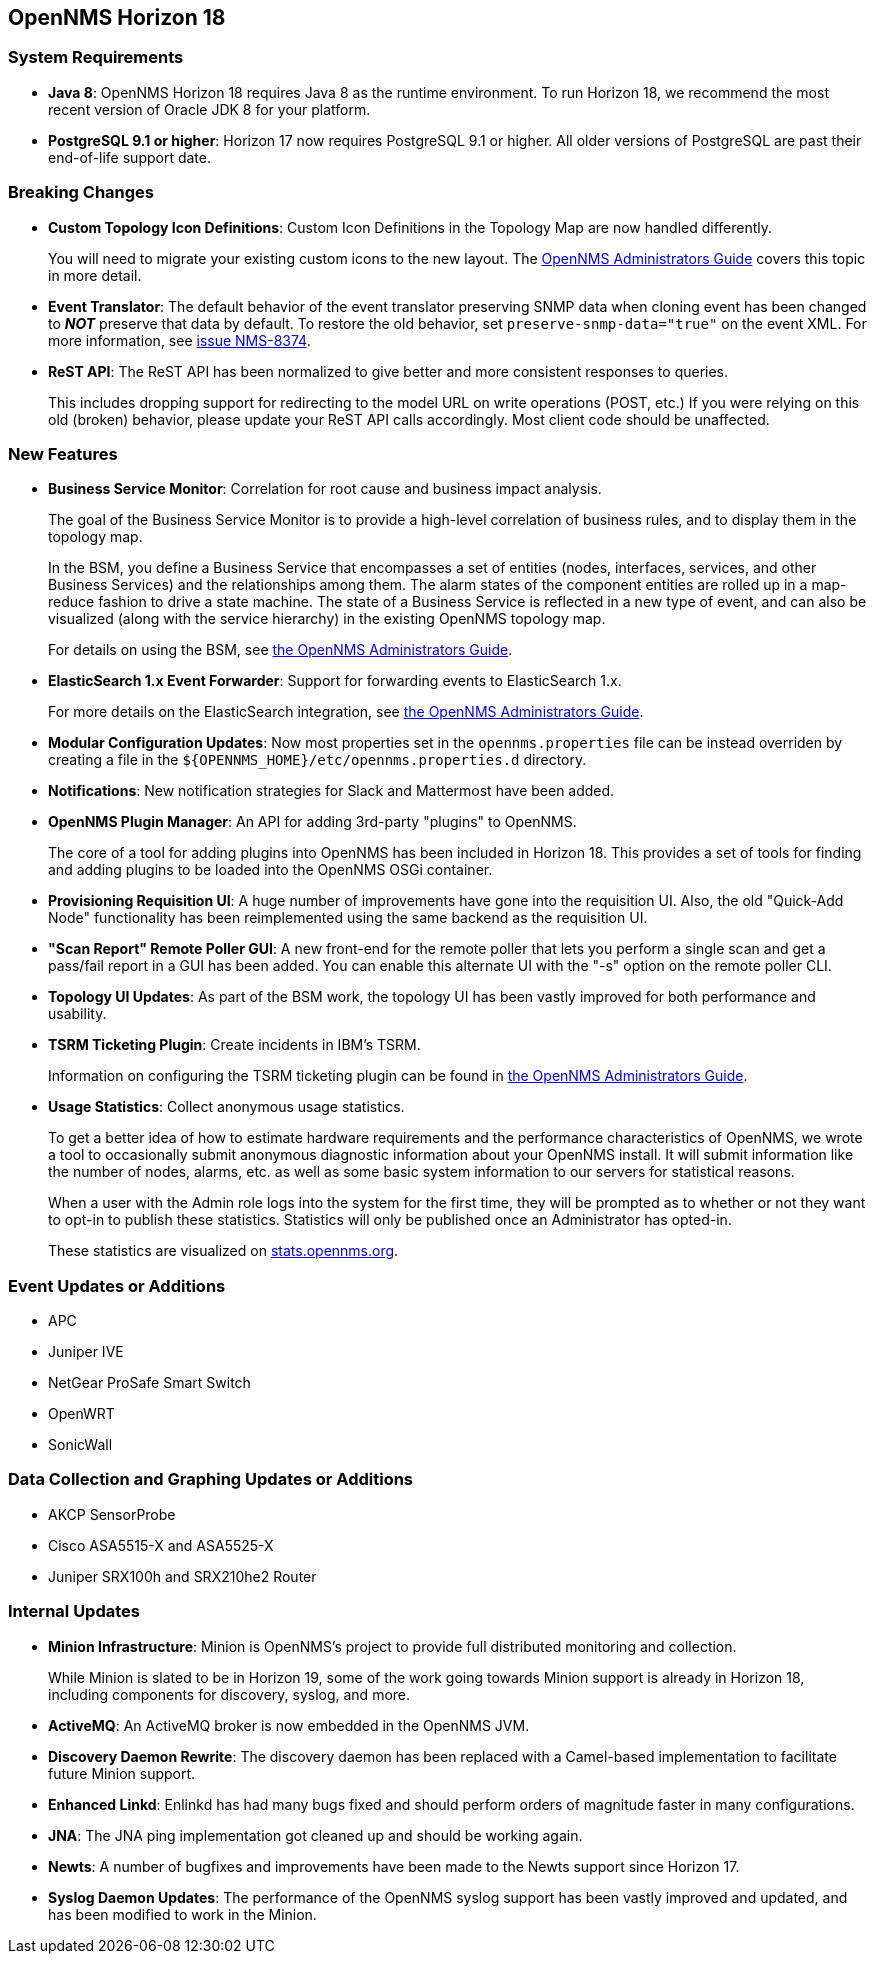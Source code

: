 [[releasenotes-18]]
== OpenNMS Horizon 18

=== System Requirements

* *Java 8*: OpenNMS Horizon 18 requires Java 8 as the runtime environment.
  To run Horizon 18, we recommend the most recent version of Oracle JDK 8 for your platform.
* *PostgreSQL 9.1 or higher*: Horizon 17 now requires PostgreSQL 9.1 or higher.
  All older versions of PostgreSQL are past their end-of-life support date.

=== Breaking Changes

* *Custom Topology Icon Definitions*: Custom Icon Definitions in the Topology Map are now handled differently.
+
You will need to migrate your existing custom icons to the new layout.  The link:https://docs.opennms.org/opennms/releases/18.0.0/guide-admin/guide-admin.html#_icons[OpenNMS Administrators Guide] covers this topic in more detail.
* *Event Translator*: The default behavior of the event translator preserving SNMP data when cloning event has been changed to *_NOT_* preserve that data by default.  To restore the old behavior, set `preserve-snmp-data="true"` on the event XML.  For more information, see link:http://issues.opennms.org/browse/NMS-8374[issue NMS-8374].
* *ReST API*: The ReST API has been normalized to give better and more consistent responses to queries.
+
This includes dropping support for redirecting to the model URL on write operations (POST, etc.)  If you were relying on this old (broken) behavior, please update your ReST API calls accordingly.  Most client code should be unaffected.

=== New Features

* *Business Service Monitor*: Correlation for root cause and business impact analysis.
+
The goal of the Business Service Monitor is to provide a high-level correlation of business rules, and to display them in the topology map.
+
In the BSM, you define a Business Service that encompasses a set of entities (nodes, interfaces, services, and other Business Services) and the relationships among them. The alarm states of the component entities are rolled up in a map-reduce fashion to drive a state machine. The state of a Business Service is reflected in a new type of event, and can also be visualized (along with the service hierarchy) in the existing OpenNMS topology map.
+
For details on using the BSM, see link:https://docs.opennms.org/opennms/releases/18.0.0/guide-admin/guide-admin.html#ga-bsm[the OpenNMS Administrators Guide].
* *ElasticSearch 1.x Event Forwarder*: Support for forwarding events to ElasticSearch 1.x.
+
For more details on the ElasticSearch integration, see link:https://docs.opennms.org/opennms/releases/18.0.0/guide-admin/guide-admin.html#ga-events-forwarding-elastic[the OpenNMS Administrators Guide].
* *Modular Configuration Updates*: Now most properties set in the `opennms.properties` file can be instead overriden by creating a file in the `${OPENNMS_HOME}/etc/opennms.properties.d` directory.
* *Notifications*: New notification strategies for Slack and Mattermost have been added.
* *OpenNMS Plugin Manager*: An API for adding 3rd-party "plugins" to OpenNMS.
+
The core of a tool for adding plugins into OpenNMS has been included in Horizon 18.  This provides a set of tools for finding and adding plugins to be loaded into the OpenNMS OSGi container.
* *Provisioning Requisition UI*: A huge number of improvements have gone into the requisition UI.  Also, the old "Quick-Add Node" functionality has been reimplemented using the same backend as the requisition UI.
* *"Scan Report" Remote Poller GUI*: A new front-end for the remote poller that lets you perform a single scan and get a pass/fail report in a GUI has been added.  You can enable this alternate UI with the "-s" option on the remote poller CLI.
* *Topology UI Updates*: As part of the BSM work, the topology UI has been vastly improved for both performance and usability.
* *TSRM Ticketing Plugin*: Create incidents in IBM's TSRM.
+
Information on configuring the TSRM ticketing plugin can be found in link:https://docs.opennms.org/opennms/releases/18.0.0/guide-admin/guide-admin.html#ga-ticketing/tsrm[the OpenNMS Administrators Guide].
* *Usage Statistics*: Collect anonymous usage statistics.
+
To get a better idea of how to estimate hardware requirements and the performance characteristics of OpenNMS, we wrote a tool to occasionally submit anonymous diagnostic information about your OpenNMS install. It will submit information like the number of nodes, alarms, etc. as well as some basic system information to our servers for statistical reasons.
+
When a user with the Admin role logs into the system for the first time, they will be prompted as to whether or not they want to opt-in to publish these statistics. Statistics will only be published once an Administrator has opted-in.
+
These statistics are visualized on link:https://stats.opennms.org[stats.opennms.org].

=== Event Updates or Additions

* APC
* Juniper IVE
* NetGear ProSafe Smart Switch
* OpenWRT
* SonicWall

=== Data Collection and Graphing Updates or Additions

* AKCP SensorProbe
* Cisco ASA5515-X and ASA5525-X
* Juniper SRX100h and SRX210he2 Router

=== Internal Updates

* *Minion Infrastructure*: Minion is OpenNMS's project to provide full distributed monitoring and collection.
+
While Minion is slated to be in Horizon 19, some of the work going towards Minion support is already in Horizon 18, including components for discovery, syslog, and more.
* *ActiveMQ*: An ActiveMQ broker is now embedded in the OpenNMS JVM.
* *Discovery Daemon Rewrite*: The discovery daemon has been replaced with a Camel-based implementation to facilitate future Minion support.
* *Enhanced Linkd*: Enlinkd has had many bugs fixed and should perform orders of magnitude faster in many configurations.
* *JNA*: The JNA ping implementation got cleaned up and should be working again.
* *Newts*: A number of bugfixes and improvements have been made to the Newts support since Horizon 17.
* *Syslog Daemon Updates*: The performance of the OpenNMS syslog support has been vastly improved and updated, and has been modified to work in the Minion.

